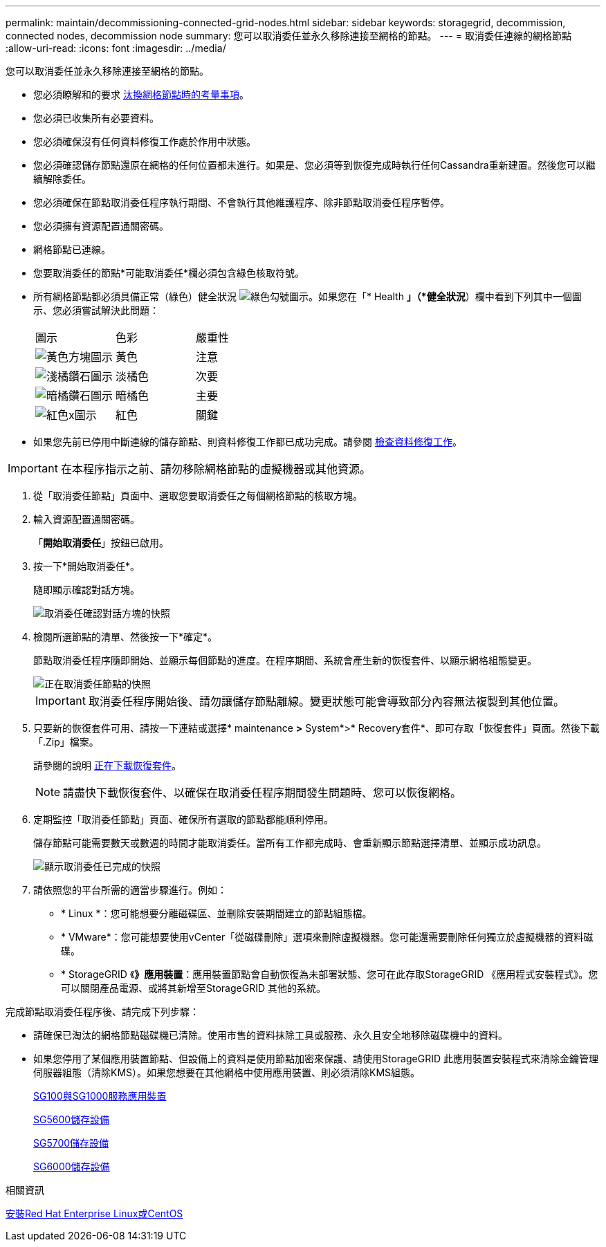 ---
permalink: maintain/decommissioning-connected-grid-nodes.html 
sidebar: sidebar 
keywords: storagegrid, decommission, connected nodes, decommission node 
summary: 您可以取消委任並永久移除連接至網格的節點。 
---
= 取消委任連線的網格節點
:allow-uri-read: 
:icons: font
:imagesdir: ../media/


[role="lead"]
您可以取消委任並永久移除連接至網格的節點。

* 您必須瞭解和的要求 xref:considerations-for-decommissioning-grid-nodes.adoc[汰換網格節點時的考量事項]。
* 您必須已收集所有必要資料。
* 您必須確保沒有任何資料修復工作處於作用中狀態。
* 您必須確認儲存節點還原在網格的任何位置都未進行。如果是、您必須等到恢復完成時執行任何Cassandra重新建置。然後您可以繼續解除委任。
* 您必須確保在節點取消委任程序執行期間、不會執行其他維護程序、除非節點取消委任程序暫停。
* 您必須擁有資源配置通關密碼。
* 網格節點已連線。
* 您要取消委任的節點*可能取消委任*欄必須包含綠色核取符號。
* 所有網格節點都必須具備正常（綠色）健全狀況 image:../media/icon_alert_green_checkmark.png["綠色勾號圖示"]。如果您在「* Health *」（*健全狀況*）欄中看到下列其中一個圖示、您必須嘗試解決此問題：
+
|===


| 圖示 | 色彩 | 嚴重性 


 a| 
image:../media/icon_alarm_yellow_notice.gif["黃色方塊圖示"]
 a| 
黃色
 a| 
注意



 a| 
image:../media/icon_alert_yellow_minor.png["淺橘鑽石圖示"]
 a| 
淡橘色
 a| 
次要



 a| 
image:../media/icon_alert_orange_major.png["暗橘鑽石圖示"]
 a| 
暗橘色
 a| 
主要



 a| 
image:../media/icon_alert_red_critical.png["紅色x圖示"]
 a| 
紅色
 a| 
關鍵

|===
* 如果您先前已停用中斷連線的儲存節點、則資料修復工作都已成功完成。請參閱 xref:checking-data-repair-jobs.adoc[檢查資料修復工作]。



IMPORTANT: 在本程序指示之前、請勿移除網格節點的虛擬機器或其他資源。

. 從「取消委任節點」頁面中、選取您要取消委任之每個網格節點的核取方塊。
. 輸入資源配置通關密碼。
+
「*開始取消委任*」按鈕已啟用。

. 按一下*開始取消委任*。
+
隨即顯示確認對話方塊。

+
image::../media/decommission_confirmation.gif[取消委任確認對話方塊的快照]

. 檢閱所選節點的清單、然後按一下*確定*。
+
節點取消委任程序隨即開始、並顯示每個節點的進度。在程序期間、系統會產生新的恢復套件、以顯示網格組態變更。

+
image::../media/decommission_nodes_procedure_in_progress.png[正在取消委任節點的快照]

+

IMPORTANT: 取消委任程序開始後、請勿讓儲存節點離線。變更狀態可能會導致部分內容無法複製到其他位置。

. 只要新的恢復套件可用、請按一下連結或選擇* maintenance *>* System*>* Recovery套件*、即可存取「恢復套件」頁面。然後下載「.Zip」檔案。
+
請參閱的說明 xref:downloading-recovery-package.adoc[正在下載恢復套件]。

+

NOTE: 請盡快下載恢復套件、以確保在取消委任程序期間發生問題時、您可以恢復網格。

. 定期監控「取消委任節點」頁面、確保所有選取的節點都能順利停用。
+
儲存節點可能需要數天或數週的時間才能取消委任。當所有工作都完成時、會重新顯示節點選擇清單、並顯示成功訊息。

+
image::../media/decommission_nodes_procedure_complete.png[顯示取消委任已完成的快照]

. 請依照您的平台所需的適當步驟進行。例如：
+
** * Linux *：您可能想要分離磁碟區、並刪除安裝期間建立的節點組態檔。
** * VMware*：您可能想要使用vCenter「從磁碟刪除」選項來刪除虛擬機器。您可能還需要刪除任何獨立於虛擬機器的資料磁碟。
** * StorageGRID 《*》應用裝置*：應用裝置節點會自動恢復為未部署狀態、您可在此存取StorageGRID 《應用程式安裝程式》。您可以關閉產品電源、或將其新增至StorageGRID 其他的系統。




完成節點取消委任程序後、請完成下列步驟：

* 請確保已淘汰的網格節點磁碟機已清除。使用市售的資料抹除工具或服務、永久且安全地移除磁碟機中的資料。
* 如果您停用了某個應用裝置節點、但設備上的資料是使用節點加密來保護、請使用StorageGRID 此應用裝置安裝程式來清除金鑰管理伺服器組態（清除KMS）。如果您想要在其他網格中使用應用裝置、則必須清除KMS組態。
+
xref:../sg100-1000/index.adoc[SG100與SG1000服務應用裝置]

+
xref:../sg5600/index.adoc[SG5600儲存設備]

+
xref:../sg5700/index.adoc[SG5700儲存設備]

+
xref:../sg6000/index.adoc[SG6000儲存設備]



.相關資訊
xref:../rhel/index.adoc[安裝Red Hat Enterprise Linux或CentOS]
